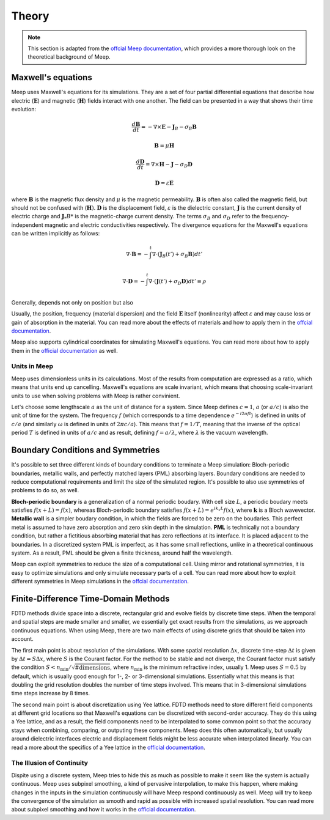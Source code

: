 ======
Theory
======

.. _theory:

.. note::
    This section is adapted from the `offcial Meep documentation <https://meep.readthedocs.io/en/latest/Introduction/>`_,
    which provides a more thorough look on the theoretical background of Meep.

Maxwell's equations
===================

Meep uses Maxwell's equations for its simulations. They are a set of four partial differential equations that describe how
electric (:math:`\mathbf{E}`) and magnetic (:math:`\mathbf{H}`) fields interact with one another. The field can be presented in a way that
shows their time evolution:

.. math::

    \frac{d\mathbf{B}}{dt} = -\nabla\times\mathbf{E} - \mathbf{J}_B - \sigma_B \mathbf{B}

    \mathbf{B} = \mu \mathbf{H}

    \frac{d\mathbf{D}}{dt} = \nabla\times\mathbf{H} - \mathbf{J} - \sigma_D \mathbf{D}

    \mathbf{D} = \varepsilon \mathbf{E}

where :math:`\mathbf{B}` is the magnetic flux density and :math:`\mu` is the magnetic permeability. :math:`\mathbf{B}` is often also
called the magnetic field, but should not be confused with (:math:`\mathbf{H})`. :math:`\mathbf{D}` is the displacement field,
:math:`\varepsilon` is the dielectric constant, :math:`\mathbf{J}` is the current density of electric charge and :math:`\mathbf{J}_*B*`
is the magnetic-charge current density. The terms :math:`\sigma_B` and :math:`\sigma_D` refer to the frequency-independent magnetic and
electric conductivities respectively. The divergence equations for the Maxwell's equations can be written implicitly as follows:

.. math::

    \nabla \cdot \mathbf{B} = - \int^t \nabla \cdot (\mathbf{J}_B(t') + \sigma_B \mathbf{B}) dt'

    \nabla \cdot \mathbf{D} = - \int^t \nabla \cdot (\mathbf{J}(t') + \sigma_D \mathbf{D})dt' \equiv \rho

Generally,  depends not only on position but also

Usually, the position, frequency (material dispersion) and the field :math:`\mathbf{E}` itself (nonlinearity) affect :math:`\varepsilon`
and may cause loss or gain of absorption in the material. You can read more about the effects of materials and how to apply them
in the `offcial documentation <https://meep.readthedocs.io/en/latest/Materials/>`_.

Meep also supports cylindrical coordinates for simulating Maxwell's equations. You can read more about how to apply them
in the `official documentation <https://meep.readthedocs.io/en/latest/Python_Tutorials/Cylindrical_Coordinates/>`_ as well.

Units in Meep
-------------

Meep uses dimensionless units in its calculations. Most of the results from computation are expressed as a ratio,
which means that units end up cancelling. Maxwell's equations are scale invariant, which means that choosing scale-invariant units
to use when solving problems with Meep is rather convinient.

Let's choose some lengthscale :math:`a` as the unit of distance for a system. Since Meep defines :math:`c=1`, :math:`a` (or :math:`a/c`)
is also the unit of time for the system. The frequency :math:`f` (which corresponds to a time dependence :math:`e^{-i 2\pi f t}`)
is defined in units of :math:`c/a` (and similarly :math:`\omega` is defined in units of :math:`2πc/a`). This means that :math:`f = 1/T`, meaning that
the inverse of the optical period :math:`T` is defined in units of :math:`a/c` and as result, defining :math:`f = a/\lambda`, where :math:`\lambda` is the vacuum wavelength.


Boundary Conditions and Symmetries
==================================

It's possible to set three different kinds of boundary conditions to terminate a Meep simulation: Bloch-periodic boundaries,
metallic walls, and perfectly matched layers (PML) absorbing layers. Boundary conditions are needed to reduce computational requirements and limit the size
of the simulated region. It's possible to also use symmetries of problems to do so, as well.

**Bloch-periodic boundary** is a generalization of a normal periodic boudary. With cell size :math:`L`, a periodic boudary meets satisfies
:math:`f(x+L) = f(x)`, whereas Bloch-periodic boundary satisfies :math:`f(x+L) = e^{ik_x L} f(x)`, where :math:`\mathbf{k}` is a Bloch wavevector.
**Metallic wall** is a simpler boudary condition, in which the fields are forced to be zero on the boudaries. This perfect metal
is assumed to have zero absorption and zero skin depth in the simulation. **PML** is technically not a boundary condition,
but rather a fictitious absorbing material that has zero reflections at its interface. It is placed adjacent to the boundaries.
In a discretized system PML is imperfect, as it has some small reflections, unlike in a theoretical continuous system. As a result,
PML should be given a finite thickness, around half the wavelength.

Meep can exploit symmetries to reduce the size of a computational cell. Using mirror and rotational symmetries, it is easy to
optimize simulations and only simulate necessary parts of a cell. You can read more about how to exploit different symmetries
in Meep simulations in the `offcial documentation <https://meep.readthedocs.io/en/latest/Exploiting_Symmetry/>`_.


Finite-Difference Time-Domain Methods
=====================================

FDTD methods divide space into a discrete, rectangular grid and evolve fields by discrete time steps.
When the temporal and spatial steps are made smaller and smaller, we essentially get exact results from the simulations,
as we approach continuous equations. When using Meep, there are two main effects of using discrete grids that should be taken into account.

The first main point is about resolution of the simulations. With some spatial resolution :math:`\Delta x`, discrete time-step :math:`\Delta t`
is given by :math:`\Delta t = S \Delta x`, where :math:`S` is the Courant factor. For the method to be stable and not diverge,
the Courant factor must satisfy the condition :math:`S < n_\textrm{min} / \sqrt{\mathrm{\# dimensions}}`,
where :math:`n_\textrm{min}` is the minimum refractive index, usually 1. Meep uses :math:`S=0.5` by default,
which is usually good enough for 1-, 2- or 3-dimensional simulations. Essentially what this means is that
doubling the grid resolution doubles the number of time steps involved. This means that in 3-dimensional simulations
time steps increase by 8 times.

The second main point is about discretization using Yee lattice. FDTD methods need to store different field components at
different grid locations so that Maxwell's equations can be discretized with second-order accuracy. They do this using a Yee lattice,
and as a result, the field components need to be interpolated to some common point so that the accuracy stays
when combining, comparing, or outputing these components. Meep does this often automatically, but usually around dielectric interfaces
electric and displacement fields might be less accurate when interpolated linearly. You can read a more about the specifics of a
Yee lattice in the `official documentation <https://meep.readthedocs.io/en/latest/Yee_Lattice/>`_.

The Illusion of Continuity
--------------------------

Dispite using a discrete system, Meep tries to hide this as much as possible to make it seem like the system is actually continuous.
Meep uses subpixel smoothing, a kind of pervasive interpolation, to make this happen, where making changes in the inputs in the
simulation continuously will have Meep respond continuously as well. Meep will try to keep the convergence of the simulation as
smooth and rapid as possible with increased spatial resolution. You can read more about subpixel smoothing and how it works
in the `official documentation <https://meep.readthedocs.io/en/latest/Subpixel_Smoothing/>`_.
